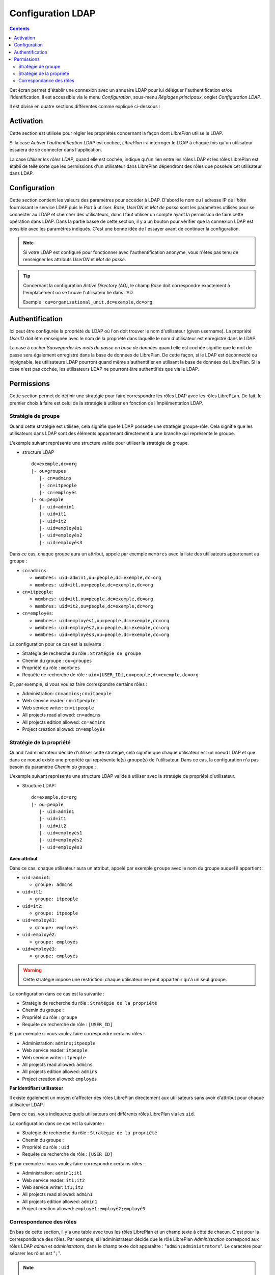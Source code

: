 Configuration LDAP
##################

.. contents::

Cet écran permet d'établir une connexion avec un annuaire LDAP pour lui déléguer l'authentification et/ou l'identification.
Il est accessible via le menu *Configuration*, sous-menu *Réglages principaux*, onglet *Configuration LDAP*.

Il est divisé en quatre sections différentes comme expliqué ci-dessous :

Activation
==========

Cette section est utilisée pour régler les propriétés concernant la façon dont *LibrePlan* utilise le LDAP.

Si la case *Activer l'authentification LDAP* est cochée, *LibrePlan* ira interroger le LDAP à chaque fois qu'un utilisateur essaiera de se connecter dans l'application.

La case *Utiliser les rôles LDAP*, quand elle est cochée, indique qu'un lien entre les rôles LDAP et les rôles LibrePlan est établi de telle sorte que les permissions d'un utilisateur dans LibrePlan dépendront des rôles que possède cet utilisateur dans LDAP.

Configuration
=============

Cette section contient les valeurs des paramètres pour accéder à LDAP. D'abord le nom ou l'adresse IP de l'*hôte* fournissant le service LDAP puis le *Port* à utiliser. *Base*, *UserDN* et *Mot de passe* sont les paramètres utilisés pour se connecter au LDAP et chercher des utilisateurs, donc l faut utiliser un compte ayant la permission de faire cette opération dans LDAP. Dans la partie basse de cette section, il y a un bouton pour vérifier que la connexion LDAP est possible avec les paramètres indiqués. C'est une bonne idée de l'essayer avant de continuer la configuration.

.. NOTE::

   Si votre LDAP est configuré pour fonctionner avec l'authentification anonyme, vous n'êtes pas tenu de renseigner les attributs *UserDN* et *Mot de passe*.

.. TIP::

   Concernant la configuration *Active Directory (AD)*, le champ *Base* doit correspondre exactement à l'emplacement où se trouve l'utilisateur lié dans l'AD.

   Exemple : ``ou=organizational_unit,dc=exemple,dc=org``

Authentification
================

Ici peut être configurée la propriété du LDAP où l'on doit trouver le nom d'utilisateur (given username). La propriété *UserID* doit être renseignée avec le nom de la propriété dans laquelle le nom d'utilisateur est enregistré dans le LDAP.

La case à cocher *Sauvegarder les mots de passe en base de données* quand elle est cochée signifie que le mot de passe sera également enregistré dans la base de données de LibrePlan. De cette façon, si le LDAP est déconnecté ou injoignable, les utilisateurs LDAP pourront quand même s'authentifier en utilisant la base de données de LibrePlan. Si la case n'est pas cochée, les utilisateurs LDAP ne pourront être authentifiés que via le LDAP.

Permissions
===========

Cette section permet de définir une stratégie pour faire correspondre les rôles LDAP avec les rôles LibrePLan. De fait, le premier choix à faire est celui de la stratégie à utiliser en fonction de l'implémentation LDAP.

Stratégie de groupe
-------------------

Quand cette stratégie est utilisée, cela signifie que le LDAP possède une stratégie groupe-rôle. Cela signifie que les utilisateurs dans LDAP sont des éléments appartenant directement à une branche qui représente le groupe.

L'exemple suivant représente une structure valide pour utiliser la stratégie de groupe.

* structure LDAP ::

   dc=exemple,dc=org
   |- ou=groupes
      |- cn=admins
      |- cn=itpeople
      |- cn=employés
   |- ou=people
      |- uid=admin1
      |- uid=it1
      |- uid=it2
      |- uid=employés1
      |- uid=employés2
      |- uid=employés3

Dans ce cas, chaque groupe aura un attribut, appelé par exemple ``membres`` avec la liste des utilisateurs appartenant au groupe :

* ``cn=admins``:

  * ``membres: uid=admin1,ou=people,dc=exemple,dc=org``
  * ``membres: uid=it1,ou=people,dc=exemple,dc=org``

* ``cn=itpeople``:

  * ``membres: uid=it1,ou=people,dc=exemple,dc=org``
  * ``membres: uid=it2,ou=people,dc=exemple,dc=org``

* ``cn=employés``:

  * ``membres: uid=employés1,ou=people,dc=exemple,dc=org``
  * ``membres: uid=employés2,ou=people,dc=exemple,dc=org``
  * ``membres: uid=employés3,ou=people,dc=exemple,dc=org``

La configuration pour ce cas est la suivante :

* Stratégie de recherche du rôle : ``Stratégie de groupe``
* Chemin du groupe : ``ou=groupes``
* Propriété du rôle : ``membres``
* Requête de recherche de rôle : ``uid=[USER_ID],ou=people,dc=exemple,dc=org``

Et, par exemple, si vous voulez faire correspondre certains rôles :

* Administration: ``cn=admins;cn=itpeople``
* Web service reader: ``cn=itpeople``
* Web service writer: ``cn=itpeople``
* All projects read allowed: ``cn=admins``
* All projects edition allowed: ``cn=admins``
* Project creation allowed: ``cn=employés``

Stratégie de la propriété
-------------------------

Quand l'administrateur décide d'utiliser cette stratégie, cela signifie que chaque utilisateur est un noeud LDAP et que dans ce noeud existe une propriété qui représente le(s) groupe(s) de l'utilisateur. Dans ce cas, la configuration n'a pas besoin du paramètre *Chemin du groupe* :

L'exemple suivant représente une structure LDAP valide à utiliser avec la stratégie de propriété d'utilisateur.

* Structure LDAP::

   dc=exemple,dc=org
   |- ou=people
      |- uid=admin1
      |- uid=it1
      |- uid=it2
      |- uid=employés1
      |- uid=employés2
      |- uid=employés3

**Avec attribut**

Dans ce cas, chaque utilisateur aura un attribut, appelé par exemple ``groupe`` avec le nom du groupe auquel il appartient :

* ``uid=admin1``:

  * ``groupe: admins``

* ``uid=it1``:

  * ``groupe: itpeople``

* ``uid=it2``:

  * ``groupe: itpeople``

* ``uid=employé1``:

  * ``groupe: employés``

* ``uid=employé2``:

  * ``groupe: employés``

* ``uid=employé3``:

  * ``groupe: employés``


.. WARNING::

   Cette stratégie impose une restriction: chaque utilisateur ne peut appartenir qu'à un seul groupe.

La configuration dans ce cas est la suivante :

* Stratégie de recherche du rôle : ``Stratégie de la propriété``
* Chemin du groupe : 
* Propriété du rôle : ``groupe``
* Requête de recherche de rôle : ``[USER_ID]``

Et par exemple si vous voulez faire correspondre certains rôles :

* Administration: ``admins;itpeople``
* Web service reader: ``itpeople``
* Web service writer: ``itpeople``
* All projects read allowed: ``admins``
* All projects edition allowed: ``admins``
* Project creation allowed: ``employés``

**Par identifiant utilisateur**

Il existe également un moyen d'affecter des rôles LibrePlan directement aux utilisateurs sans avoir d'attribut pour chaque utilisateur LDAP.

Dans ce cas, vous indiquerez quels utilisateurs ont différents rôles LibrePlan via les ``uid``.

La configuration dans ce cas est la suivante :

* Stratégie de recherche du rôle : ``Stratégie de la propriété``
* Chemin du groupe : 
* Propriété du rôle : ``uid``
* Requête de recherche de rôle : ``[USER_ID]``

Et par exemple si vous voulez faire correspondre certains rôles :

* Administration: ``admin1;it1``
* Web service reader: ``it1;it2``
* Web service writer: ``it1;it2``
* All projects read allowed: ``admin1``
* All projects edition allowed: ``admin1``
* Project creation allowed: ``employé1;employé2;employé3``

Correspondance des rôles
------------------------

En bas de cette section, il y a une table avec tous les rôles LibrePlan et un champ texte à côté de chacun. C'est pour la correspondance des rôles. Par exemple, si l'administrateur décide que le rôle LibrePlan *Administration* correspond aux rôles LDAP *admin* et *administrators*, dans le champ texte doit apparaître :
"``admin;administrators``". Le caractère pour séparer les rôles est "``;``".

.. NOTE::

   Si vous voulez indiquer que tous les utilisateurs ou tous les groupes ont une permission, vous pouvez utiliser une astérisque (``*``) comme joker pour y faire référence. Par exemple, si vous voulez que tout le monde ait le rôle *Project creation allowed*, vous configurerez la correspondance de rôle comme suit :

   * Project creation allowed: ``*``
